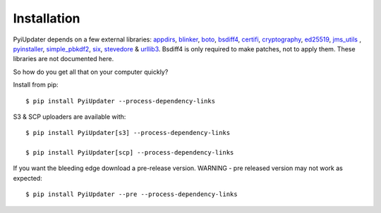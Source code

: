 .. _installation:

Installation
============

PyiUpdater depends on a few external libraries: `appdirs <https://pypi.python.org/pypi/appdirs/>`_, `blinker <https://pypi.python.org/pypi/blinker>`_, `boto <http://aws.amazon.com/sdkforpython/>`_,  `bsdiff4 <https://github.com/ilanschnell/bsdiff4>`_, `certifi <https://pypi.python.org/pypi/certifi>`_, `cryptography <https://cryptography.io/en/latest/>`_, `ed25519 <https://pypi.python.org/pypi/ed25519>`_, `jms_utils <https://pypi.python.org/pypi/JMS-Utils>`_ , `pyinstaller <https://github.com/pyinstaller/pyinstaller>`_, `simple_pbkdf2 <https://pypi.python.org/pypi/simple-pbkdf2>`_, `six <https://pypi.python.org/pypi/six>`_, `stevedore <https://pypi.python.org/pypi/stevedore>`_ & `urllib3 <https://pypi.python.org/pypi/urllib3>`_. Bsdiff4 is only required to make patches, not to apply them.  These libraries are not documented here.

So how do you get all that on your computer quickly?

Install from pip::

    $ pip install PyiUpdater --process-dependency-links

S3 & SCP uploaders are available with::

    $ pip install PyiUpdater[s3] --process-dependency-links

    $ pip install PyiUpdater[scp] --process-dependency-links

If you want the bleeding edge download a pre-release version. WARNING - pre released version may not work as expected::

    $ pip install PyiUpdater --pre --process-dependency-links